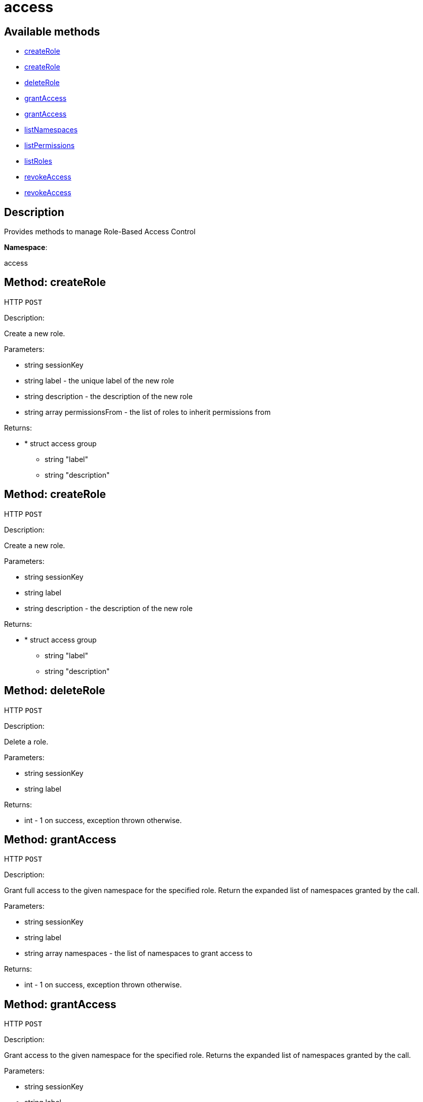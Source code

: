 [#apidoc-access]
= access


== Available methods

* <<apidoc-access-createRole-loggedInUser-label-description-permissionsFrom,createRole>>
* <<apidoc-access-createRole-loggedInUser-label-description,createRole>>
* <<apidoc-access-deleteRole-loggedInUser-label,deleteRole>>
* <<apidoc-access-grantAccess-loggedInUser-label-namespaces,grantAccess>>
* <<apidoc-access-grantAccess-loggedInUser-label-namespaces-modes,grantAccess>>
* <<apidoc-access-listNamespaces-loggedInUser,listNamespaces>>
* <<apidoc-access-listPermissions-loggedInUser-label,listPermissions>>
* <<apidoc-access-listRoles-loggedInUser,listRoles>>
* <<apidoc-access-revokeAccess-loggedInUser-label-namespaces,revokeAccess>>
* <<apidoc-access-revokeAccess-loggedInUser-label-namespaces-modes,revokeAccess>>

== Description

Provides methods to manage Role-Based Access Control

*Namespace*:

access


[#apidoc-access-createRole-loggedInUser-label-description-permissionsFrom]
== Method: createRole

HTTP `POST`

Description:

Create a new role.




Parameters:

* [.string]#string#  sessionKey
 
* [.string]#string#  label - the unique label of the new role
 
* [.string]#string#  description - the description of the new role
 
* [.array]#string array#  permissionsFrom - the list of roles to inherit permissions from
 

Returns:

* * [.struct]#struct#  access group
** [.string]#string#  "label"
** [.string]#string#  "description"
  
 



[#apidoc-access-createRole-loggedInUser-label-description]
== Method: createRole

HTTP `POST`

Description:

Create a new role.




Parameters:

* [.string]#string#  sessionKey
 
* [.string]#string#  label
 
* [.string]#string#  description - the description of the new role
 

Returns:

* * [.struct]#struct#  access group
** [.string]#string#  "label"
** [.string]#string#  "description"
  
 



[#apidoc-access-deleteRole-loggedInUser-label]
== Method: deleteRole

HTTP `POST`

Description:

Delete a role.




Parameters:

* [.string]#string#  sessionKey
 
* [.string]#string#  label
 

Returns:

* [.int]#int#  - 1 on success, exception thrown otherwise.
 



[#apidoc-access-grantAccess-loggedInUser-label-namespaces]
== Method: grantAccess

HTTP `POST`

Description:

Grant full access to the given namespace for the specified role.
 Return the expanded list of namespaces granted by the call.




Parameters:

* [.string]#string#  sessionKey
 
* [.string]#string#  label
 
* [.array]#string array#  namespaces - the list of namespaces to grant access to
 

Returns:

* [.int]#int#  - 1 on success, exception thrown otherwise.
 



[#apidoc-access-grantAccess-loggedInUser-label-namespaces-modes]
== Method: grantAccess

HTTP `POST`

Description:

Grant access to the given namespace for the specified role.
 Returns the expanded list of namespaces granted by the call.




Parameters:

* [.string]#string#  sessionKey
 
* [.string]#string#  label
 
* [.array]#string array#  namespaces - the list of namespaces to grant access to
 
* [.array]#string array#  modes - the access modes (R for read/view, W for write/modify)
 

Returns:

* [.int]#int#  - 1 on success, exception thrown otherwise.
 



[#apidoc-access-listNamespaces-loggedInUser]
== Method: listNamespaces

HTTP `GET`

Description:

List available namespaces.




Parameters:

* [.string]#string#  sessionKey
 

Returns:

* [.array]#array# :
     * [.struct]#struct#  namespace
** [.string]#string#  "namespace"
** [.string]#string#  "access_mode"
** [.string]#string#  "description"
 
 



[#apidoc-access-listPermissions-loggedInUser-label]
== Method: listPermissions

HTTP `GET`

Description:

List permissions granted by a role.




Parameters:

* [.string]#string#  sessionKey
 
* [.string]#string#  label
 

Returns:

* [.array]#array# :
     * [.struct]#struct#  namespace
** [.string]#string#  "namespace"
** [.string]#string#  "access_mode"
** [.string]#string#  "description"
 
 



[#apidoc-access-listRoles-loggedInUser]
== Method: listRoles

HTTP `GET`

Description:

List existing roles.




Parameters:

* [.string]#string#  sessionKey
 

Returns:

* [.array]#array# :
     * [.struct]#struct#  access group
** [.string]#string#  "label"
** [.string]#string#  "description"
 
 



[#apidoc-access-revokeAccess-loggedInUser-label-namespaces]
== Method: revokeAccess

HTTP `POST`

Description:

Revoke access to the given namespace for the specified role.
 Return the expanded list of namespaces revoked by the call.




Parameters:

* [.string]#string#  sessionKey
 
* [.string]#string#  label
 
* [.array]#string array#  namespaces - the list of namespaces to revoke access to
 

Returns:

* [.int]#int#  - 1 on success, exception thrown otherwise.
 



[#apidoc-access-revokeAccess-loggedInUser-label-namespaces-modes]
== Method: revokeAccess

HTTP `POST`

Description:

Revoke access to the given namespace for the specified role.
 Return the expanded list of namespaces revoked by the call.




Parameters:

* [.string]#string#  sessionKey
 
* [.string]#string#  label
 
* [.array]#string array#  namespaces - the list of namespaces to revoke access to
 
* [.array]#string array#  modes - the access modes (R for read/view, W for write/modify)
 

Returns:

* [.int]#int#  - 1 on success, exception thrown otherwise.
 


